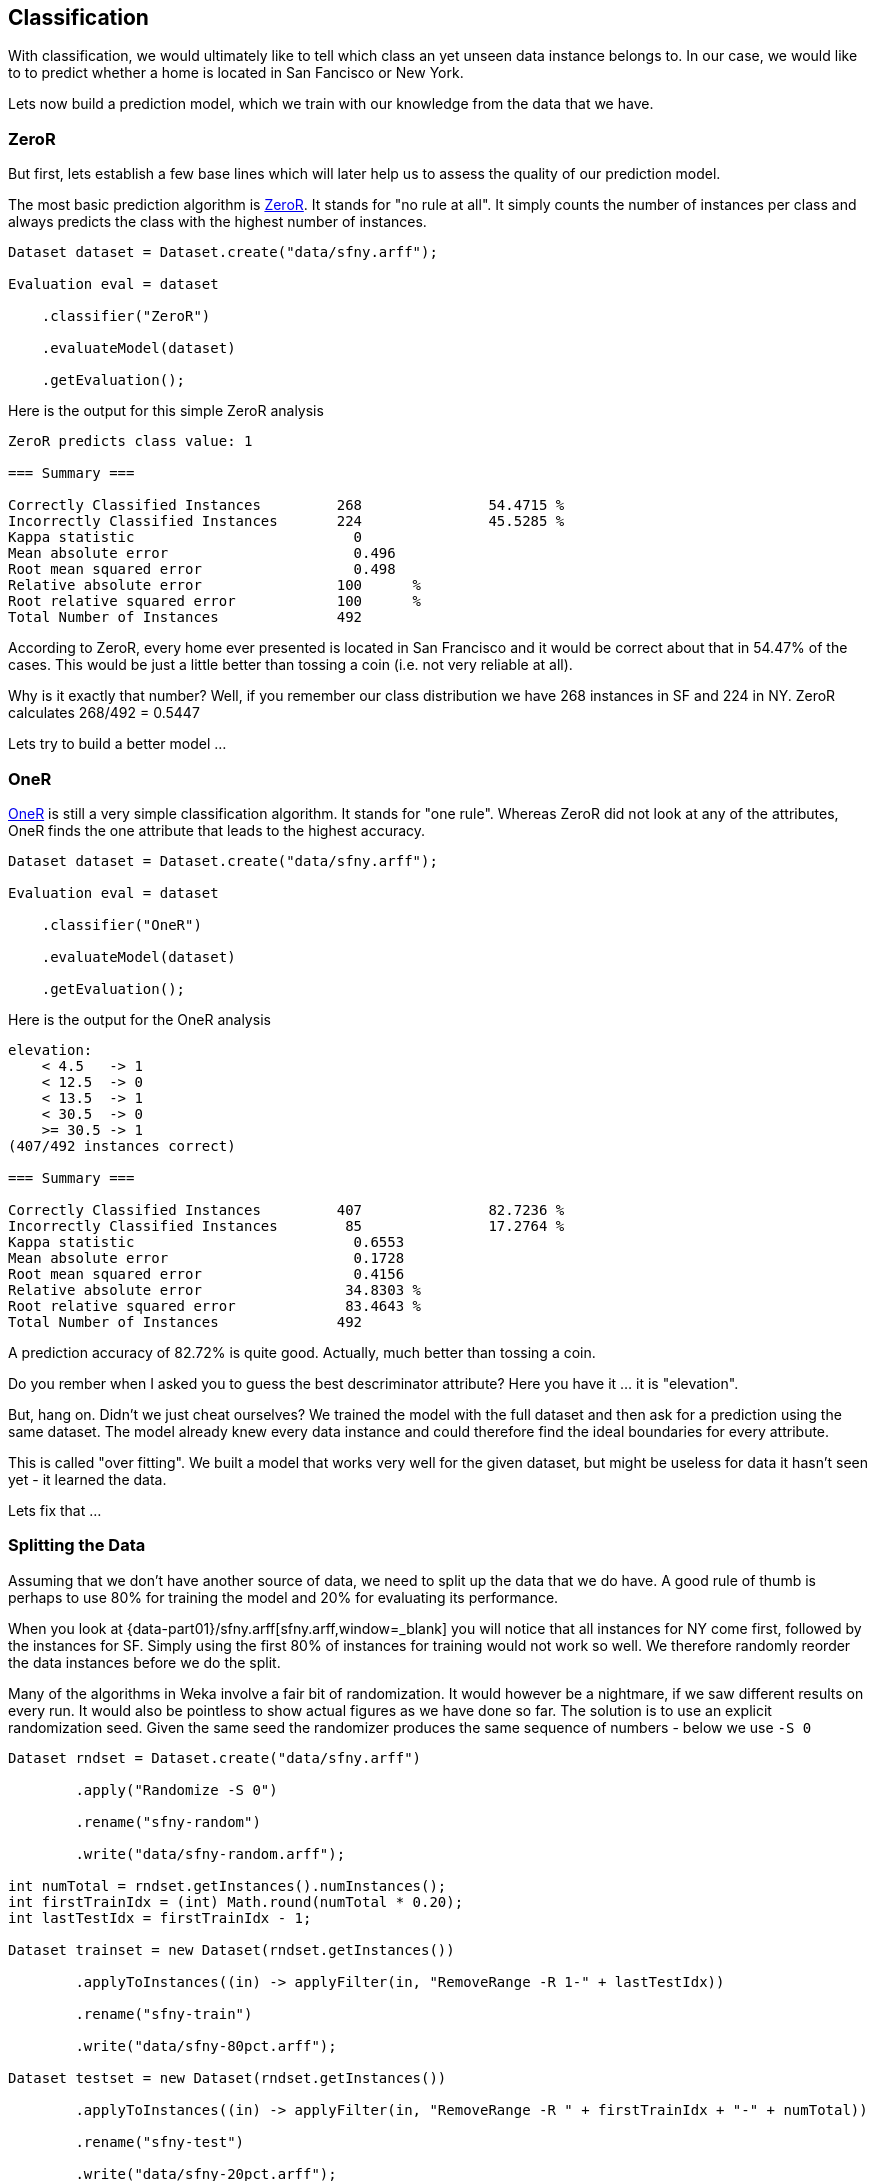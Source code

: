 
## Classification

With classification, we would ultimately like to tell which class an yet unseen data instance belongs to. 
In our case, we would like to to predict whether a home is located in San Fancisco or New York.

Lets now build a prediction model, which we train with our knowledge from the data that we have.

### ZeroR

But first, lets establish a few base lines which will later help us to assess the quality of our prediction model.

The most basic prediction algorithm is https://www.saedsayad.com/zeror.htm[ZeroR,window=_blank]. It stands for "no rule at all".
It simply counts the number of instances per class and always predicts the class with the highest number of instances.

[source,java]
----
Dataset dataset = Dataset.create("data/sfny.arff");

Evaluation eval = dataset

    .classifier("ZeroR")
    
    .evaluateModel(dataset)
    
    .getEvaluation();
----

Here is the output for this simple ZeroR analysis 

[source]
----
ZeroR predicts class value: 1

=== Summary ===

Correctly Classified Instances         268               54.4715 %
Incorrectly Classified Instances       224               45.5285 %
Kappa statistic                          0     
Mean absolute error                      0.496 
Root mean squared error                  0.498 
Relative absolute error                100      %
Root relative squared error            100      %
Total Number of Instances              492     
----
    
According to ZeroR, every home ever presented is located in San Francisco and it would be correct about that in 54.47% of the cases.
This would be just a little better than tossing a coin (i.e. not very reliable at all).

Why is it exactly that number? Well, if you remember our class distribution we have 268 instances in SF and 224 in NY.
ZeroR calculates 268/492 = 0.5447 

Lets try to build a better model ...

### OneR 

https://www.saedsayad.com/oner.htm[OneR,window=_blank] is still a very simple classification algorithm. It stands for "one rule".
Whereas ZeroR did not look at any of the attributes, OneR finds the one attribute that leads to the highest accuracy.

[source,java]
----
Dataset dataset = Dataset.create("data/sfny.arff");

Evaluation eval = dataset

    .classifier("OneR")
    
    .evaluateModel(dataset)
    
    .getEvaluation();
----

Here is the output for the OneR analysis 

[source]
----
elevation:
    < 4.5   -> 1
    < 12.5  -> 0
    < 13.5  -> 1
    < 30.5  -> 0
    >= 30.5 -> 1
(407/492 instances correct)

=== Summary ===

Correctly Classified Instances         407               82.7236 %
Incorrectly Classified Instances        85               17.2764 %
Kappa statistic                          0.6553
Mean absolute error                      0.1728
Root mean squared error                  0.4156
Relative absolute error                 34.8303 %
Root relative squared error             83.4643 %
Total Number of Instances              492     
----
    
A prediction accuracy of 82.72% is quite good. Actually, much better than tossing a coin.  

Do you rember when I asked you to guess the best descriminator attribute? Here you have it ... it is "elevation".

But, hang on. Didn't we just cheat ourselves? We trained the model with the full dataset and then ask for a prediction using the same dataset. 
The model already knew every data instance and could therefore find the ideal boundaries for every attribute. 

This is called "over fitting". We built a model that works very well for the given dataset, but might be useless for data it hasn't seen yet - it learned the data.

Lets fix that ...

### Splitting the Data

Assuming that we don't have another source of data, we need to split up the data that we do have. 
A good rule of thumb is perhaps to use 80% for training the model and 20% for evaluating its performance.  

When you look at {data-part01}/sfny.arff[sfny.arff,window=_blank] you will notice that all instances for NY come first, followed by the instances for SF.
Simply using the first 80% of instances for training would not work so well. We therefore randomly reorder the data instances before we do the split.

Many of the algorithms in Weka involve a fair bit of randomization. It would however be a nightmare, if we saw different results on every run. 
It would also be pointless to show actual figures as we have done so far. The solution is to use an explicit randomization seed. 
Given the same seed the randomizer produces the same sequence of numbers - below we use `-S 0`    

[source,java]
----
Dataset rndset = Dataset.create("data/sfny.arff")
        
        .apply("Randomize -S 0")
        
        .rename("sfny-random")
        
        .write("data/sfny-random.arff");
        
int numTotal = rndset.getInstances().numInstances();
int firstTrainIdx = (int) Math.round(numTotal * 0.20);
int lastTestIdx = firstTrainIdx - 1;

Dataset trainset = new Dataset(rndset.getInstances())
        
        .applyToInstances((in) -> applyFilter(in, "RemoveRange -R 1-" + lastTestIdx))
        
        .rename("sfny-train")
        
        .write("data/sfny-80pct.arff");

Dataset testset = new Dataset(rndset.getInstances())
        
        .applyToInstances((in) -> applyFilter(in, "RemoveRange -R " + firstTrainIdx + "-" + numTotal))
        
        .rename("sfny-test")
        
        .write("data/sfny-20pct.arff");
        
Assert.assertEquals(492, rndset.getInstances().numInstances());
Assert.assertEquals(395, trainset.getInstances().numInstances());
Assert.assertEquals(97, testset.getInstances().numInstances());
----

Lets run OneR again ...

### OneR Training/Test

Now that we have split our data in two sets, lets run OneR again ...

[source,java]
----
Dataset training = Dataset.create("data/sfny-80pct.arff");
Dataset testing = Dataset.create("data/sfny-20pct.arff");

Evaluation eval = training

    .classifier("OneR")
    
    .evaluateModel(testing)
    
    .getEvaluation();
----

The result is different, but still much better than ZeroR 

[source]
----
elevation:
    < 1.5   -> 1
    < 3.5   -> 0
    < 5.5   -> 1
    < 30.5  -> 0
    >= 30.5 -> 1
(325/395 instances correct)

=== Summary ===

Correctly Classified Instances          75               77.3196 %
Incorrectly Classified Instances        22               22.6804 %
Kappa statistic                          0.5473
Mean absolute error                      0.2268
Root mean squared error                  0.4762
Relative absolute error                 45.9273 %
Root relative squared error             96.2495 %
Total Number of Instances               97     
----

Now we have a model that is still very simple, but would likely work in more than 3/4 of all cases.

### Stratification

Because we used a random process to split our data there is chance that we introduced some skew. How would our model be effected if the training/test data
did not have the same class distribution as the full dataset. Lets say, the training set had a significant higher percentage of SF homes than the test set.
It this case, the model would likely be biased on SF homes.

There is a method that can split our data in a "supervised" way, such that the class value distribution it taken into account. 

Lets try that as well ...   

[source,java]
----
Dataset dataset = Dataset.create("data/sfny.arff")
        
        // Push the full dataset to the stack
        .push()
        
        .apply("StratifiedRemoveFolds -N 5")
        
        .rename("sfny-test")
        
        .write("data/sfny-20pct-strat.arff")
        
        .pushTestSet()
        
        // Pop the full dataset from the stack
        .pop()
        
        .apply("StratifiedRemoveFolds -N 5 -V")
        
        .rename("sfny-train")
        
        .write("data/sfny-80pct-strat.arff")
        
        .pushTrainingSet();
----

Above, we use the concept of named dataset slots from the Dataset API. It simply means that a Dataset can maintain a theoretically unlimmited number
of named Weka Instances. And because the split into "training/testing" is so common, we have explicit methods to push/pop those.   

Running OneR using a stratified data split, gives us ...

[source]
----
elevation:
    < 4.5   -> 1
    < 12.5  -> 0
    < 14.5  -> 1
    < 25.5  -> 0
    >= 25.5 -> 1
(323/393 instances correct)

=== Summary ===

Correctly Classified Instances          81               81.8182 %
Incorrectly Classified Instances        18               18.1818 %
Kappa statistic                          0.6333
Mean absolute error                      0.1818
Root mean squared error                  0.4264
Relative absolute error                 36.6589 %
Root relative squared error             85.6347 %
Total Number of Instances               99     
----

I guess an almost 5% improvement is significant. Do we already trust this model? 

### Cross-Validation

You might think OneR is quite boring and there is only so much improvement you can do using this algorithm. 
Well yes, you might be right about this, but we are not quite there yet ...

The stratified split above divides the data into five "folds" it reserves one fold (i.e. 20%) for testing and uses the other four folds for training the model.
We could also have used 10 folds and we could have done the whole process over and over again using a different random seeds every time. At the end, we could 
have averaged the results that we thus obtained and only then go to the pub with high confidence in our model.

Lets finally do that and see what it gives us ...

[source,java]
----
Dataset dataset = Dataset.create("data/sfny.arff");

Evaluation eval = dataset

    .classifier("OneR")
    
    .crossValidateModel(10, 1)

    .getEvaluation();
----
   
As you can see, this is really not a lot of code. All data splitting, stratification and re-building the model several time is done under the hood.
This is also the default method that Weka uses when you open a dataset and run any classifier with default options.

Finally, this is what we get ...   

[source]
----
elevation:
    < 4.5   -> 1
    < 12.5  -> 0
    < 13.5  -> 1
    < 30.5  -> 0
    >= 30.5 -> 1
(407/492 instances correct)

=== Summary ===

Correctly Classified Instances         379               77.0325 %
Incorrectly Classified Instances       113               22.9675 %
Kappa statistic                          0.5401
Mean absolute error                      0.2297
Root mean squared error                  0.4792
Relative absolute error                 46.3022 %
Root relative squared error             96.2313 %
Total Number of Instances              492     
----
 
Interestingly enough, the model configuration is quite similar to our own stratified split and the result quite similar to our own percentage split. 
I guess, we've just been lucky in the way we split the data. Anyhow, I'd say this is OneR with a good level of confidence. 

How about, building a model that works on multiple attributes ...

### Decision Tree

Lets meet https://en.wikipedia.org/wiki/C4.5_algorithm[J48,window=_blank], "a landmark decision tree program that is probably the machine learning workhorse most widely used in practice to date" ()

[source,java]
----
Dataset dataset = Dataset.create("data/sfny.arff");

Evaluation eval = dataset

    .classifier("J48")
    
    .crossValidateModel(10, 1)

    .getEvaluation();
----

With the default 10-fold cross-validation method it performs significantly better than OneR. 

[source]
----
J48 pruned tree
------------------

elevation <= 32
|   price_per_sqft <= 1072
|   |   year_built <= 1972
|   |   |   beds <= 1
|   |   |   |   sqft <= 756: 0 (28.0)
|   |   |   |   sqft > 756
|   |   |   |   |   sqft <= 784: 1 (2.0)
|   |   |   |   |   sqft > 784
|   |   |   |   |   |   sqft <= 1063: 0 (5.0)
|   |   |   |   |   |   sqft > 1063
|   |   |   |   |   |   |   price_per_sqft <= 750: 1 (2.0)
|   |   |   |   |   |   |   price_per_sqft > 750: 0 (2.0)
|   |   |   beds > 1
|   |   |   |   price_per_sqft <= 829
|   |   |   |   |   elevation <= 10
|   |   |   |   |   |   year_built <= 1924: 0 (4.0)
|   |   |   |   |   |   year_built > 1924: 1 (2.0)
|   |   |   |   |   elevation > 10: 1 (13.0)
|   |   |   |   price_per_sqft > 829
|   |   |   |   |   price_per_sqft <= 1002: 0 (12.0)
|   |   |   |   |   price_per_sqft > 1002: 1 (3.0/1.0)
|   |   year_built > 1972: 1 (46.0/3.0)
|   price_per_sqft > 1072
|   |   elevation <= 4
|   |   |   bath <= 2.5
|   |   |   |   year_built <= 2005: 0 (6.0/1.0)
|   |   |   |   year_built > 2005: 1 (7.0/1.0)
|   |   |   bath > 2.5: 0 (10.0/2.0)
|   |   elevation > 4
|   |   |   price_per_sqft <= 1379
|   |   |   |   year_built <= 2008
|   |   |   |   |   beds <= 3: 0 (42.0/4.0)
|   |   |   |   |   beds > 3: 1 (3.0/1.0)
|   |   |   |   year_built > 2008: 1 (6.0)
|   |   |   price_per_sqft > 1379: 0 (110.0/2.0)
elevation > 32
|   price <= 569000
|   |   year_built <= 1916: 1 (5.0)
|   |   year_built > 1916
|   |   |   year_built <= 1948: 0 (4.0)
|   |   |   year_built > 1948: 1 (5.0/1.0)
|   price > 569000: 1 (175.0/3.0)

Number of Leaves  :     22

Size of the tree :  43

=== Summary ===

Correctly Classified Instances         420               85.3659 %
Incorrectly Classified Instances        72               14.6341 %
Kappa statistic                          0.7069
Mean absolute error                      0.1727
Root mean squared error                  0.3601
Relative absolute error                 34.8079 %
Root relative squared error             72.3008 %
Total Number of Instances              492     
----

An accuracy of 85.37% with an high level of confidence in the model, is quite good I'd say.
 
When you right-click on the classification result, you can see the tree model visualized. Please note, that J48 also chooses "elevation" as the initial discriminator.
Each split is then performed such that it yields to the maximum of information gain.

image::classification/j48-tree.png[J48 Tree]

### Confusion Matrix

To be done ...
